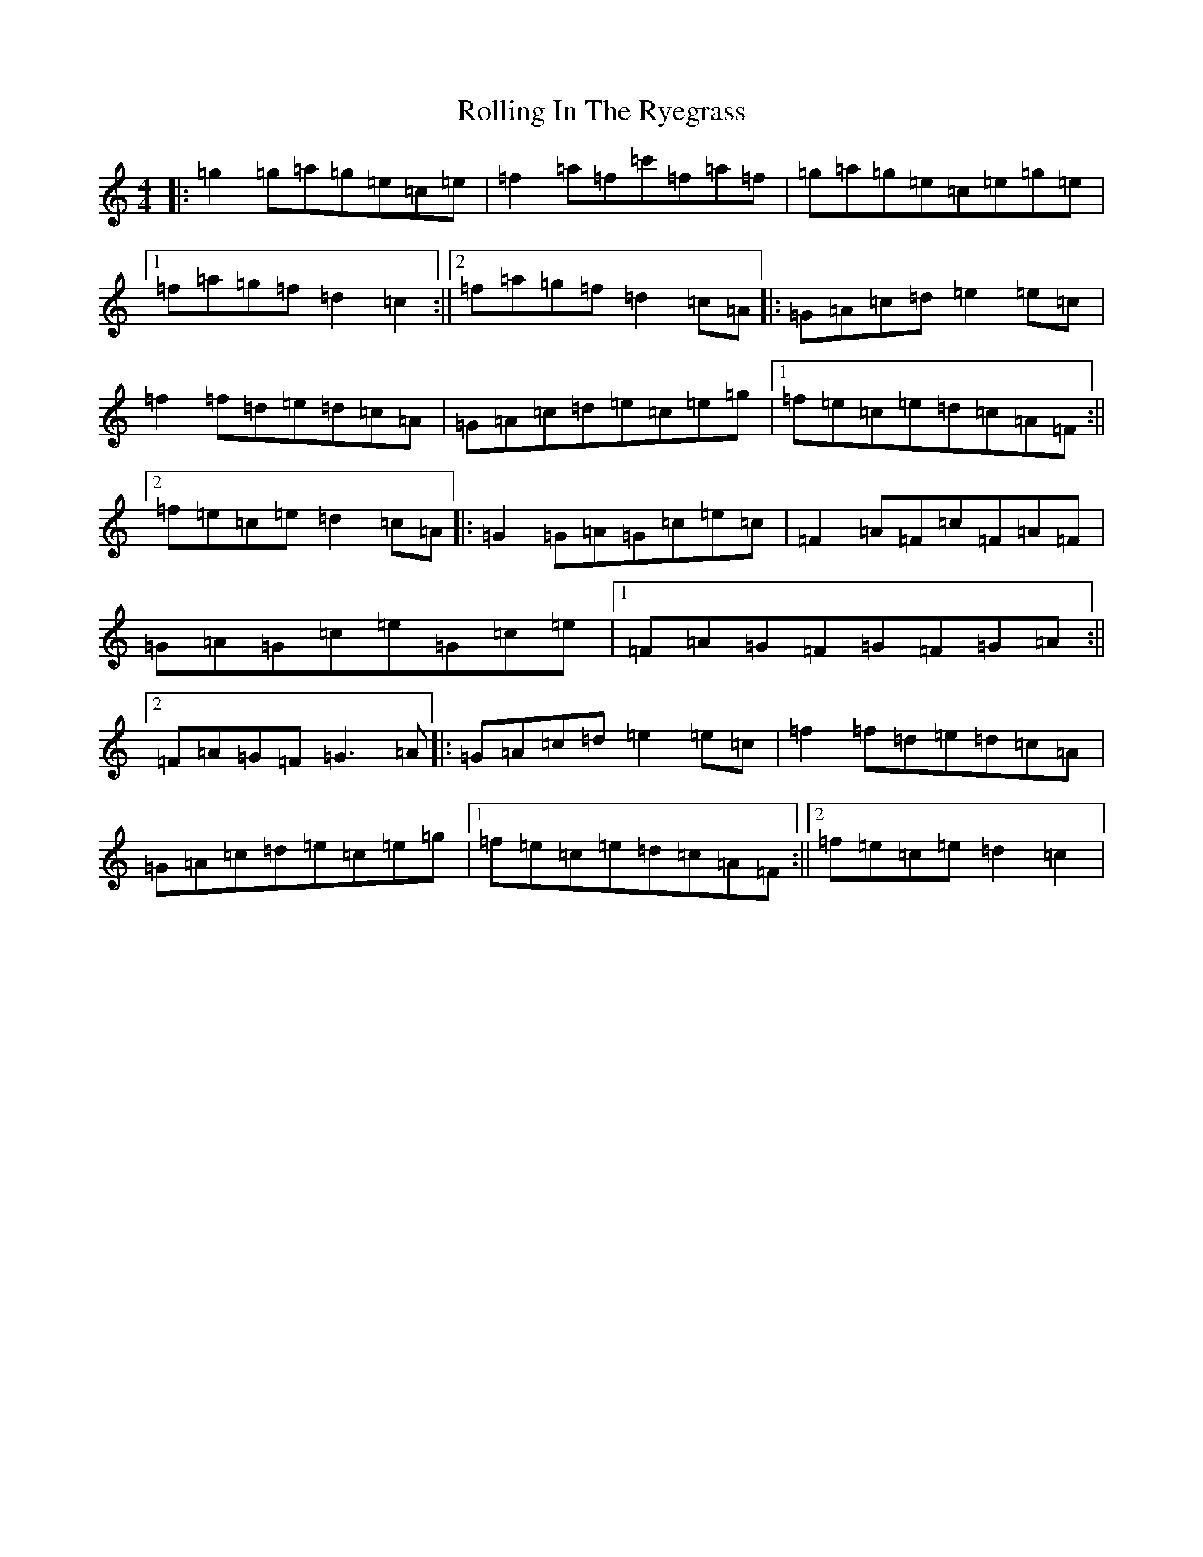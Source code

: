 X: 18432
T: Rolling In The Ryegrass
S: https://thesession.org/tunes/87#setting87
Z: D Major
R: reel
M: 4/4
L: 1/8
K: C Major
|:=g2=g=a=g=e=c=e|=f2=a=f=c'=f=a=f|=g=a=g=e=c=e=g=e|1=f=a=g=f=d2=c2:||2=f=a=g=f=d2=c=A|:=G=A=c=d=e2=e=c|=f2=f=d=e=d=c=A|=G=A=c=d=e=c=e=g|1=f=e=c=e=d=c=A=F:||2=f=e=c=e=d2=c=A|:=G2=G=A=G=c=e=c|=F2=A=F=c=F=A=F|=G=A=G=c=e=G=c=e|1=F=A=G=F=G=F=G=A:||2=F=A=G=F=G3=A|:=G=A=c=d=e2=e=c|=f2=f=d=e=d=c=A|=G=A=c=d=e=c=e=g|1=f=e=c=e=d=c=A=F:||2=f=e=c=e=d2=c2|